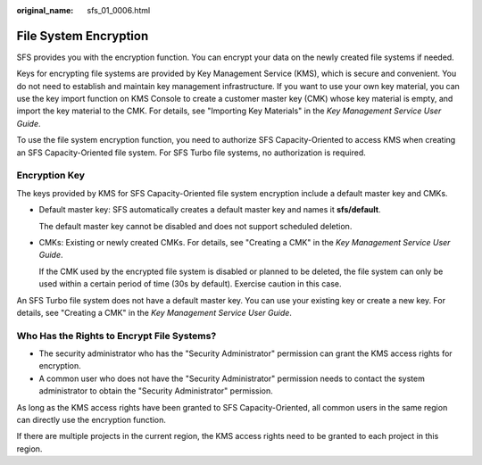 :original_name: sfs_01_0006.html

.. _sfs_01_0006:

File System Encryption
======================

SFS provides you with the encryption function. You can encrypt your data on the newly created file systems if needed.

Keys for encrypting file systems are provided by Key Management Service (KMS), which is secure and convenient. You do not need to establish and maintain key management infrastructure. If you want to use your own key material, you can use the key import function on KMS Console to create a customer master key (CMK) whose key material is empty, and import the key material to the CMK. For details, see "Importing Key Materials" in the *Key Management Service User Guide*.

To use the file system encryption function, you need to authorize SFS Capacity-Oriented to access KMS when creating an SFS Capacity-Oriented file system. For SFS Turbo file systems, no authorization is required.

Encryption Key
--------------

The keys provided by KMS for SFS Capacity-Oriented file system encryption include a default master key and CMKs.

-  Default master key: SFS automatically creates a default master key and names it **sfs/default**.

   The default master key cannot be disabled and does not support scheduled deletion.

-  CMKs: Existing or newly created CMKs. For details, see "Creating a CMK" in the *Key Management Service User Guide*.

   If the CMK used by the encrypted file system is disabled or planned to be deleted, the file system can only be used within a certain period of time (30s by default). Exercise caution in this case.

An SFS Turbo file system does not have a default master key. You can use your existing key or create a new key. For details, see "Creating a CMK" in the *Key Management Service User Guide*.

Who Has the Rights to Encrypt File Systems?
-------------------------------------------

-  The security administrator who has the "Security Administrator" permission can grant the KMS access rights for encryption.
-  A common user who does not have the "Security Administrator" permission needs to contact the system administrator to obtain the "Security Administrator" permission.

As long as the KMS access rights have been granted to SFS Capacity-Oriented, all common users in the same region can directly use the encryption function.

If there are multiple projects in the current region, the KMS access rights need to be granted to each project in this region.
